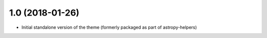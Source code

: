 1.0 (2018-01-26)
----------------

- Initial standalone version of the theme (formerly packaged as part of astropy-helpers)
